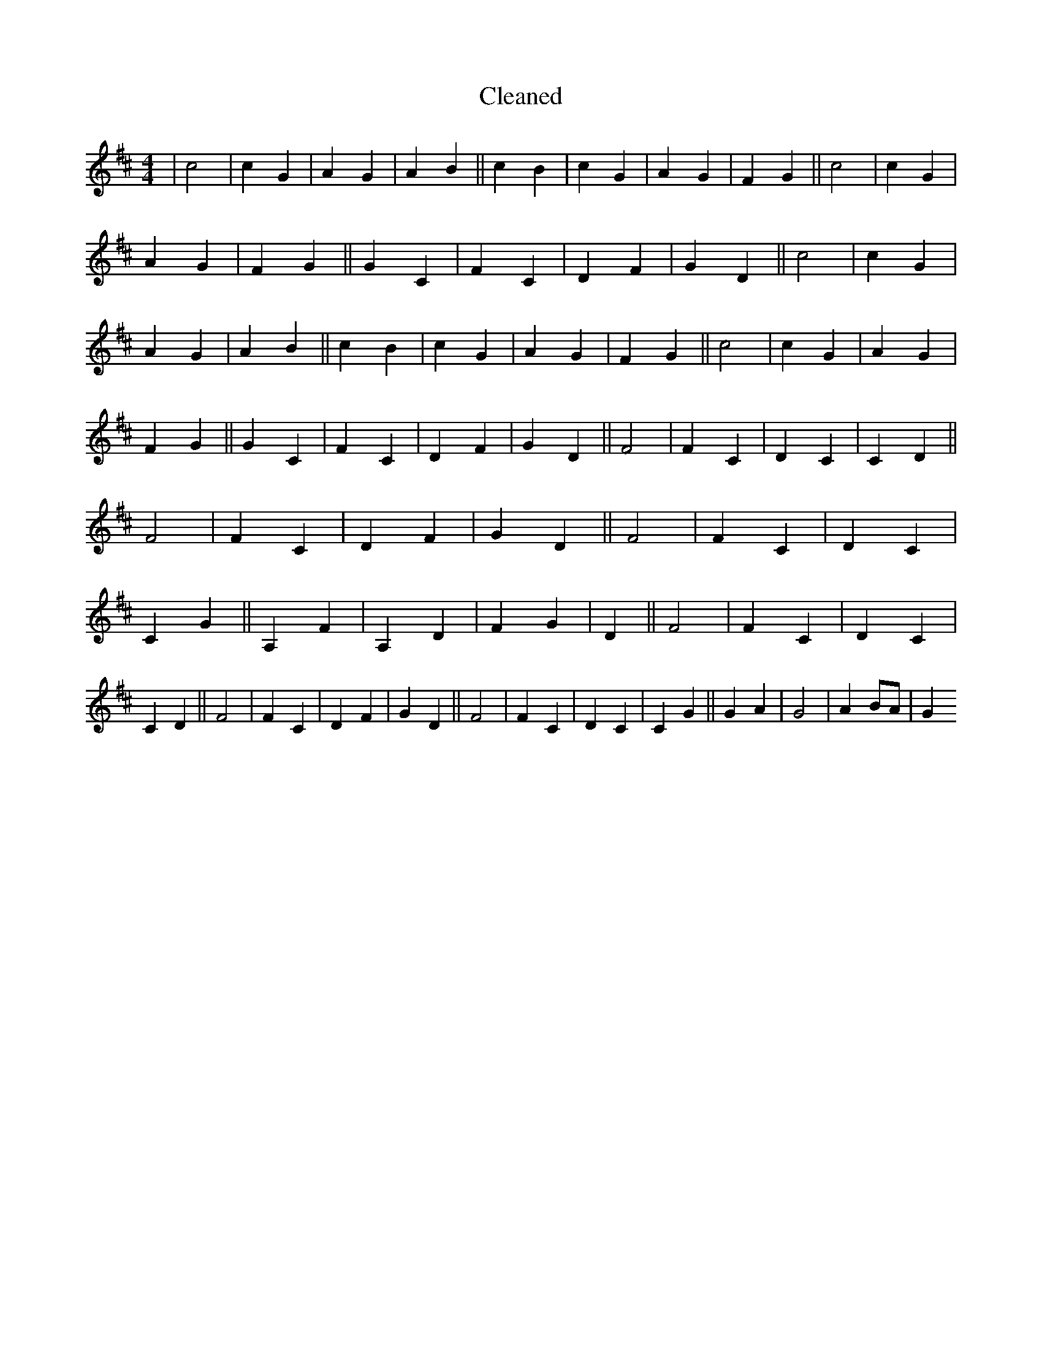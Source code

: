 X:650
T: Cleaned
M:4/4
K: DMaj
|c4|c2G2|A2G2|A2B2||c2B2|c2G2|A2G2|F2G2||c4|c2G2|A2G2|F2G2||G2C2|F2C2|D2F2|G2D2||c4|c2G2|A2G2|A2B2||c2B2|c2G2|A2G2|F2G2||c4|c2G2|A2G2|F2G2||G2C2|F2C2|D2F2|G2D2||F4|F2C2|D2C2|C2D2||F4|F2C2|D2F2|G2D2||F4|F2C2|D2C2|C2G2||A,2F2|A,2D2|F2G2|D2||F4|F2C2|D2C2|C2D2||F4|F2C2|D2F2|G2D2||F4|F2C2|D2C2|C2G2||G2A2|G4|A2BA|G2